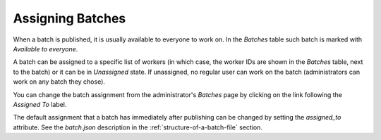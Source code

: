 .. _assigning-batches:

Assigning Batches
=================

When a batch is published, it is usually available to everyone to work on. In the *Batches* table such batch is
marked with *Available to everyone*.

A batch can be assigned to a specific list of workers (in which case, the worker IDs are shown in the *Batches* table,
next to the batch) or it can be in *Unassigned* state. If unassigned, no regular user can work on the batch
(administrators can work on any batch they chose).

You can change the batch assignment from the administrator's *Batches* page by clicking on the link following the
*Assigned To* label.

.. image:: ../_static/batch_assignment.png

The default assignment that a batch has immediately after publishing can be changed by setting the *assigned_to*
attribute. See the *batch.json* description in the :ref:`structure-of-a-batch-file` section.
